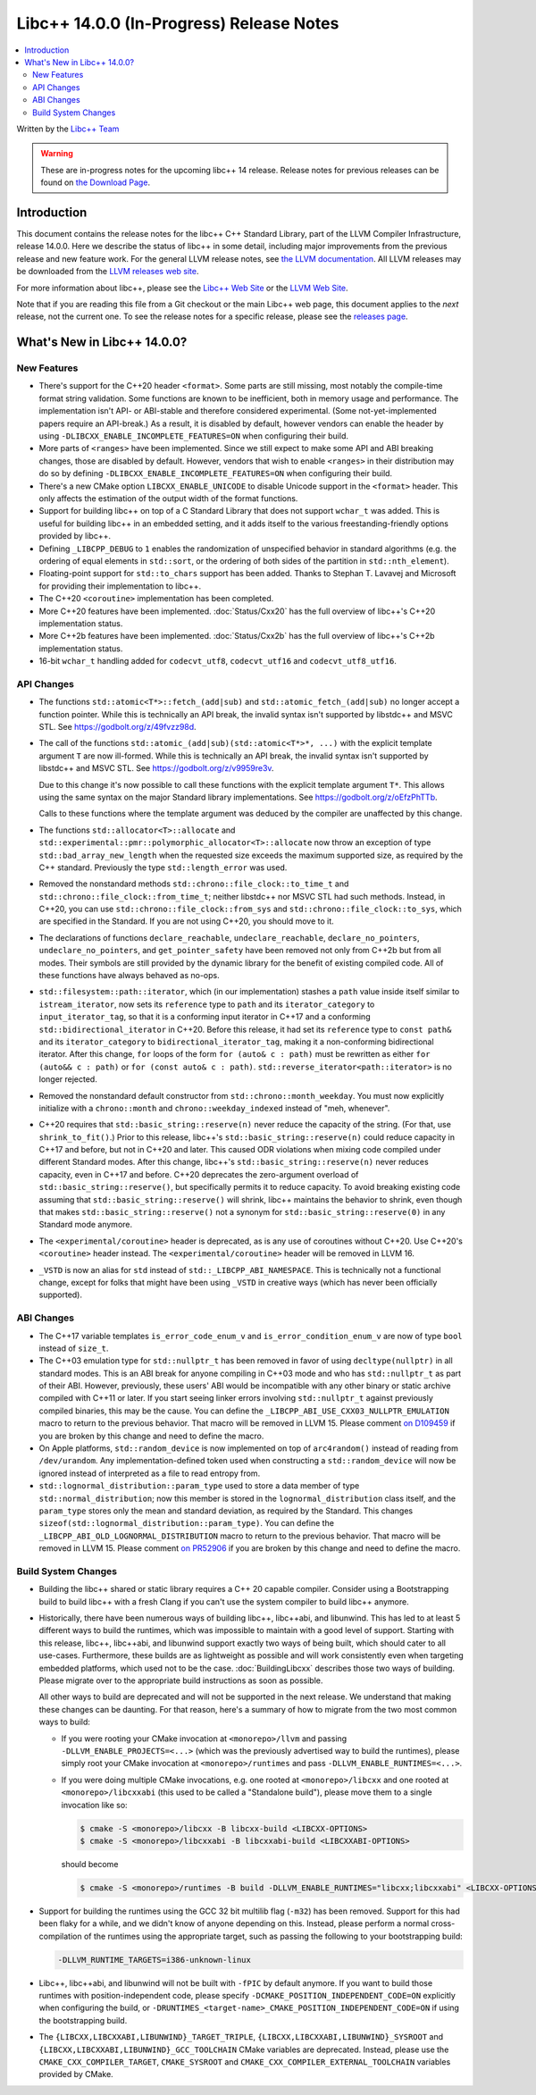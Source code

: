 =========================================
Libc++ 14.0.0 (In-Progress) Release Notes
=========================================

.. contents::
   :local:
   :depth: 2

Written by the `Libc++ Team <https://libcxx.llvm.org>`_

.. warning::

   These are in-progress notes for the upcoming libc++ 14 release.
   Release notes for previous releases can be found on
   `the Download Page <https://releases.llvm.org/download.html>`_.

Introduction
============

This document contains the release notes for the libc++ C++ Standard Library,
part of the LLVM Compiler Infrastructure, release 14.0.0. Here we describe the
status of libc++ in some detail, including major improvements from the previous
release and new feature work. For the general LLVM release notes, see `the LLVM
documentation <https://llvm.org/docs/ReleaseNotes.html>`_. All LLVM releases may
be downloaded from the `LLVM releases web site <https://llvm.org/releases/>`_.

For more information about libc++, please see the `Libc++ Web Site
<https://libcxx.llvm.org>`_ or the `LLVM Web Site <https://llvm.org>`_.

Note that if you are reading this file from a Git checkout or the
main Libc++ web page, this document applies to the *next* release, not
the current one. To see the release notes for a specific release, please
see the `releases page <https://llvm.org/releases/>`_.

What's New in Libc++ 14.0.0?
============================

New Features
------------

- There's support for the C++20 header ``<format>``. Some parts are still
  missing, most notably the compile-time format string validation. Some
  functions are known to be inefficient, both in memory usage and performance.
  The implementation isn't API- or ABI-stable and therefore considered
  experimental. (Some not-yet-implemented papers require an API-break.)
  As a result, it is disabled by default, however vendors can enable the
  header by using ``-DLIBCXX_ENABLE_INCOMPLETE_FEATURES=ON`` when
  configuring their build.

- More parts of ``<ranges>`` have been implemented. Since we still expect to make
  some API and ABI breaking changes, those are disabled by default. However,
  vendors that wish to enable ``<ranges>`` in their distribution may do so
  by defining ``-DLIBCXX_ENABLE_INCOMPLETE_FEATURES=ON`` when configuring
  their build.

- There's a new CMake option ``LIBCXX_ENABLE_UNICODE`` to disable Unicode
  support in the ``<format>`` header. This only affects the estimation of the
  output width of the format functions.

- Support for building libc++ on top of a C Standard Library that does not support ``wchar_t`` was
  added. This is useful for building libc++ in an embedded setting, and it adds itself to the various
  freestanding-friendly options provided by libc++.

- Defining ``_LIBCPP_DEBUG`` to ``1`` enables the randomization of unspecified
  behavior in standard algorithms (e.g. the ordering of equal elements in ``std::sort``, or
  the ordering of both sides of the partition in ``std::nth_element``).

- Floating-point support for ``std::to_chars`` support has been added.
  Thanks to Stephan T. Lavavej and Microsoft for providing their implementation
  to libc++.

- The C++20 ``<coroutine>`` implementation has been completed.

- More C++20 features have been implemented. :doc:`Status/Cxx20` has the full
  overview of libc++'s C++20 implementation status.

- More C++2b features have been implemented. :doc:`Status/Cxx2b` has the full
  overview of libc++'s C++2b implementation status.

- 16-bit ``wchar_t`` handling added for ``codecvt_utf8``, ``codecvt_utf16`` and
  ``codecvt_utf8_utf16``.

API Changes
-----------

- The functions ``std::atomic<T*>::fetch_(add|sub)`` and
  ``std::atomic_fetch_(add|sub)`` no longer accept a function pointer. While
  this is technically an API break, the invalid syntax isn't supported by
  libstdc++ and MSVC STL.  See https://godbolt.org/z/49fvzz98d.

- The call of the functions ``std::atomic_(add|sub)(std::atomic<T*>*, ...)``
  with the explicit template argument ``T`` are now ill-formed. While this is
  technically an API break, the invalid syntax isn't supported by libstdc++ and
  MSVC STL. See https://godbolt.org/z/v9959re3v.

  Due to this change it's now possible to call these functions with the
  explicit template argument ``T*``. This allows using the same syntax on the
  major Standard library implementations.
  See https://godbolt.org/z/oEfzPhTTb.

  Calls to these functions where the template argument was deduced by the
  compiler are unaffected by this change.

- The functions ``std::allocator<T>::allocate`` and
  ``std::experimental::pmr::polymorphic_allocator<T>::allocate`` now throw
  an exception of type ``std::bad_array_new_length`` when the requested size
  exceeds the maximum supported size, as required by the C++ standard.
  Previously the type ``std::length_error`` was used.

- Removed the nonstandard methods ``std::chrono::file_clock::to_time_t`` and
  ``std::chrono::file_clock::from_time_t``; neither libstdc++ nor MSVC STL
  had such methods. Instead, in C++20, you can use ``std::chrono::file_clock::from_sys``
  and ``std::chrono::file_clock::to_sys``, which are specified in the Standard.
  If you are not using C++20, you should move to it.

- The declarations of functions ``declare_reachable``, ``undeclare_reachable``, ``declare_no_pointers``,
  ``undeclare_no_pointers``, and ``get_pointer_safety`` have been removed not only from C++2b but
  from all modes. Their symbols are still provided by the dynamic library for the benefit of
  existing compiled code. All of these functions have always behaved as no-ops.

- ``std::filesystem::path::iterator``, which (in our implementation) stashes
  a ``path`` value inside itself similar to ``istream_iterator``, now sets its
  ``reference`` type to ``path`` and its ``iterator_category`` to ``input_iterator_tag``,
  so that it is a conforming input iterator in C++17 and a conforming
  ``std::bidirectional_iterator`` in C++20. Before this release, it had set its
  ``reference`` type to ``const path&`` and its ``iterator_category`` to
  ``bidirectional_iterator_tag``, making it a non-conforming bidirectional iterator.
  After this change, ``for`` loops of the form ``for (auto& c : path)`` must be rewritten
  as either ``for (auto&& c : path)`` or ``for (const auto& c : path)``.
  ``std::reverse_iterator<path::iterator>`` is no longer rejected.

- Removed the nonstandard default constructor from ``std::chrono::month_weekday``.
  You must now explicitly initialize with a ``chrono::month`` and
  ``chrono::weekday_indexed`` instead of "meh, whenever".

- C++20 requires that ``std::basic_string::reserve(n)`` never reduce the capacity
  of the string. (For that, use ``shrink_to_fit()``.) Prior to this release, libc++'s
  ``std::basic_string::reserve(n)`` could reduce capacity in C++17 and before, but
  not in C++20 and later. This caused ODR violations when mixing code compiled under
  different Standard modes. After this change, libc++'s ``std::basic_string::reserve(n)``
  never reduces capacity, even in C++17 and before.
  C++20 deprecates the zero-argument overload of ``std::basic_string::reserve()``,
  but specifically permits it to reduce capacity. To avoid breaking existing code
  assuming that ``std::basic_string::reserve()`` will shrink, libc++ maintains
  the behavior to shrink, even though that makes ``std::basic_string::reserve()`` not
  a synonym for ``std::basic_string::reserve(0)`` in any Standard mode anymore.

- The ``<experimental/coroutine>`` header is deprecated, as is any
  use of coroutines without C++20. Use C++20's ``<coroutine>`` header
  instead. The ``<experimental/coroutine>`` header will be removed
  in LLVM 16.

- ``_VSTD`` is now an alias for ``std`` instead of ``std::_LIBCPP_ABI_NAMESPACE``.
  This is technically not a functional change, except for folks that might have been
  using ``_VSTD`` in creative ways (which has never been officially supported).

ABI Changes
-----------

- The C++17 variable templates ``is_error_code_enum_v`` and
  ``is_error_condition_enum_v`` are now of type ``bool`` instead of ``size_t``.

- The C++03 emulation type for ``std::nullptr_t`` has been removed in favor of
  using ``decltype(nullptr)`` in all standard modes. This is an ABI break for
  anyone compiling in C++03 mode and who has ``std::nullptr_t`` as part of their
  ABI. However, previously, these users' ABI would be incompatible with any other
  binary or static archive compiled with C++11 or later. If you start seeing linker
  errors involving ``std::nullptr_t`` against previously compiled binaries, this may
  be the cause. You can define the ``_LIBCPP_ABI_USE_CXX03_NULLPTR_EMULATION`` macro
  to return to the previous behavior. That macro will be removed in LLVM 15. Please
  comment `on D109459 <https://reviews.llvm.org/D109459>`_ if you are broken by this change
  and need to define the macro.

- On Apple platforms, ``std::random_device`` is now implemented on top of ``arc4random()``
  instead of reading from ``/dev/urandom``. Any implementation-defined token used when
  constructing a ``std::random_device`` will now be ignored instead of interpreted as a
  file to read entropy from.

- ``std::lognormal_distribution::param_type`` used to store a data member of type
  ``std::normal_distribution``; now this member is stored in the ``lognormal_distribution``
  class itself, and the ``param_type`` stores only the mean and standard deviation,
  as required by the Standard. This changes ``sizeof(std::lognormal_distribution::param_type)``.
  You can define the ``_LIBCPP_ABI_OLD_LOGNORMAL_DISTRIBUTION`` macro to return to the
  previous behavior. That macro will be removed in LLVM 15. Please comment
  `on PR52906 <https://llvm.org/PR52906>`_ if you are broken by this change and need to
  define the macro.

Build System Changes
--------------------

- Building the libc++ shared or static library requires a C++ 20 capable compiler.
  Consider using a Bootstrapping build to build libc++ with a fresh Clang if you
  can't use the system compiler to build libc++ anymore.

- Historically, there have been numerous ways of building libc++, libc++abi, and libunwind.
  This has led to at least 5 different ways to build the runtimes, which was impossible to
  maintain with a good level of support. Starting with this release, libc++, libc++abi, and
  libunwind support exactly two ways of being built, which should cater to all use-cases.
  Furthermore, these builds are as lightweight as possible and will work consistently even
  when targeting embedded platforms, which used not to be the case. :doc:`BuildingLibcxx`
  describes those two ways of building. Please migrate over to the appropriate build
  instructions as soon as possible.

  All other ways to build are deprecated and will not be supported in the next release.
  We understand that making these changes can be daunting. For that reason, here's a
  summary of how to migrate from the two most common ways to build:

  - If you were rooting your CMake invocation at ``<monorepo>/llvm`` and passing ``-DLLVM_ENABLE_PROJECTS=<...>``
    (which was the previously advertised way to build the runtimes), please simply root your CMake invocation at
    ``<monorepo>/runtimes`` and pass ``-DLLVM_ENABLE_RUNTIMES=<...>``.

  - If you were doing multiple CMake invocations, e.g. one rooted at ``<monorepo>/libcxx`` and one rooted
    at ``<monorepo>/libcxxabi`` (this used to be called a "Standalone build"), please move them to a
    single invocation like so:

    .. code-block:: bash

        $ cmake -S <monorepo>/libcxx -B libcxx-build <LIBCXX-OPTIONS>
        $ cmake -S <monorepo>/libcxxabi -B libcxxabi-build <LIBCXXABI-OPTIONS>

    should become

    .. code-block:: bash

        $ cmake -S <monorepo>/runtimes -B build -DLLVM_ENABLE_RUNTIMES="libcxx;libcxxabi" <LIBCXX-OPTIONS> <LIBCXXABI-OPTIONS>

- Support for building the runtimes using the GCC 32 bit multilib flag (``-m32``) has been removed. Support
  for this had been flaky for a while, and we didn't know of anyone depending on this. Instead, please perform
  a normal cross-compilation of the runtimes using the appropriate target, such as passing the following to
  your bootstrapping build:

  .. code-block:: bash

      -DLLVM_RUNTIME_TARGETS=i386-unknown-linux

- Libc++, libc++abi, and libunwind will not be built with ``-fPIC`` by default anymore.
  If you want to build those runtimes with position-independent code, please specify
  ``-DCMAKE_POSITION_INDEPENDENT_CODE=ON`` explicitly when configuring the build, or
  ``-DRUNTIMES_<target-name>_CMAKE_POSITION_INDEPENDENT_CODE=ON`` if using the
  bootstrapping build.

- The ``{LIBCXX,LIBCXXABI,LIBUNWIND}_TARGET_TRIPLE``, ``{LIBCXX,LIBCXXABI,LIBUNWIND}_SYSROOT`` and
  ``{LIBCXX,LIBCXXABI,LIBUNWIND}_GCC_TOOLCHAIN`` CMake variables are deprecated. Instead, please use
  the ``CMAKE_CXX_COMPILER_TARGET``, ``CMAKE_SYSROOT`` and ``CMAKE_CXX_COMPILER_EXTERNAL_TOOLCHAIN``
  variables provided by CMake.
